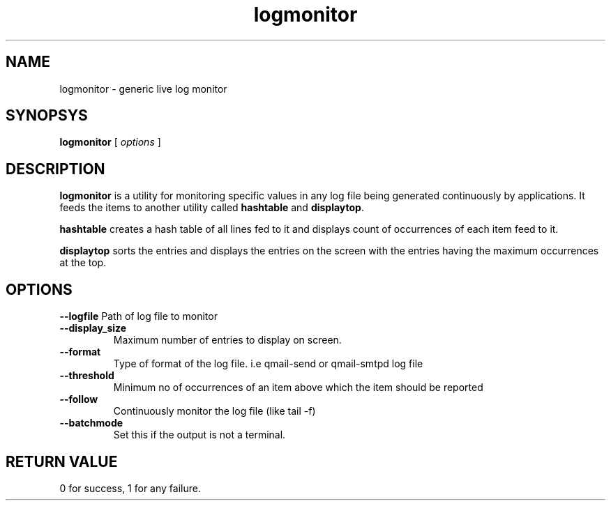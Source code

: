 .LL 8i
.TH logmonitor 1
.SH NAME
logmonitor - generic live log monitor

.SH SYNOPSYS
.B logmonitor
[
.I options
]

.SH DESCRIPTION
\fBlogmonitor\fR is a utility for monitoring specific values in any log file being generated
continuously by applications. It feeds the items to another utility called \fBhashtable\fR and
\fBdisplaytop\fR.

\fBhashtable\fR creates a hash table of all lines fed to it and displays count of occurrences
of each item feed to it.

\fBdisplaytop\fR sorts the entries and displays the entries on the screen with the entries
having the maximum occurrences at the top.

.SH OPTIONS
.PP
\fB\-\-logfile\fR
Path of log file to monitor
.TP
\fB\-\-display_size\fR
Maximum number of entries to display on screen.
.TP
\fB\-\-format\fR
Type of format of the log file. i.e qmail-send or qmail-smtpd log file
.TP
\fB\-\-threshold\fR
Minimum no of occurrences of an item above which the item should be reported
.TP
\fB\-\-follow\fR
Continuously monitor the log file (like tail -f)
.TP
\fB\-\-batchmode\fR
Set this if the output is not a terminal.

.SH RETURN VALUE
0 for success, 1 for any failure.
